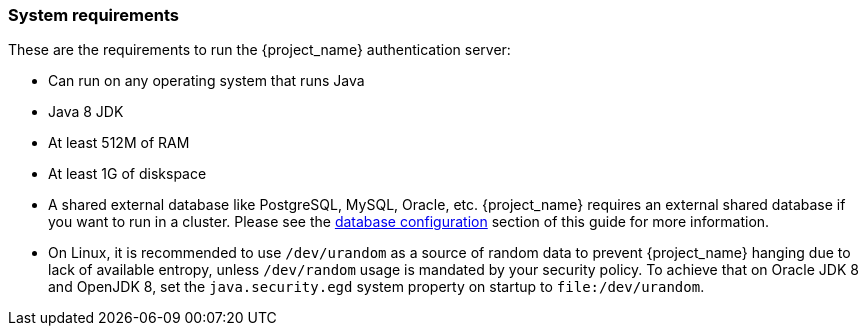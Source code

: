 
=== System requirements

These are the requirements to run the {project_name} authentication server:

* Can run on any operating system that runs Java
* Java 8 JDK
* At least 512M of RAM
* At least 1G of diskspace
* A shared external database like PostgreSQL, MySQL, Oracle, etc.  {project_name} requires an external shared
  database if you want to run in a cluster.   Please see the <<_database,database configuration>> section of this guide for more information.
* On Linux, it is recommended to use `/dev/urandom` as a source of random data to prevent {project_name} hanging due to lack of available
  entropy, unless `/dev/random` usage is mandated by your security policy. To achieve that on Oracle JDK 8 and OpenJDK 8, set the `java.security.egd`
  system property on startup to `file:/dev/urandom`.
